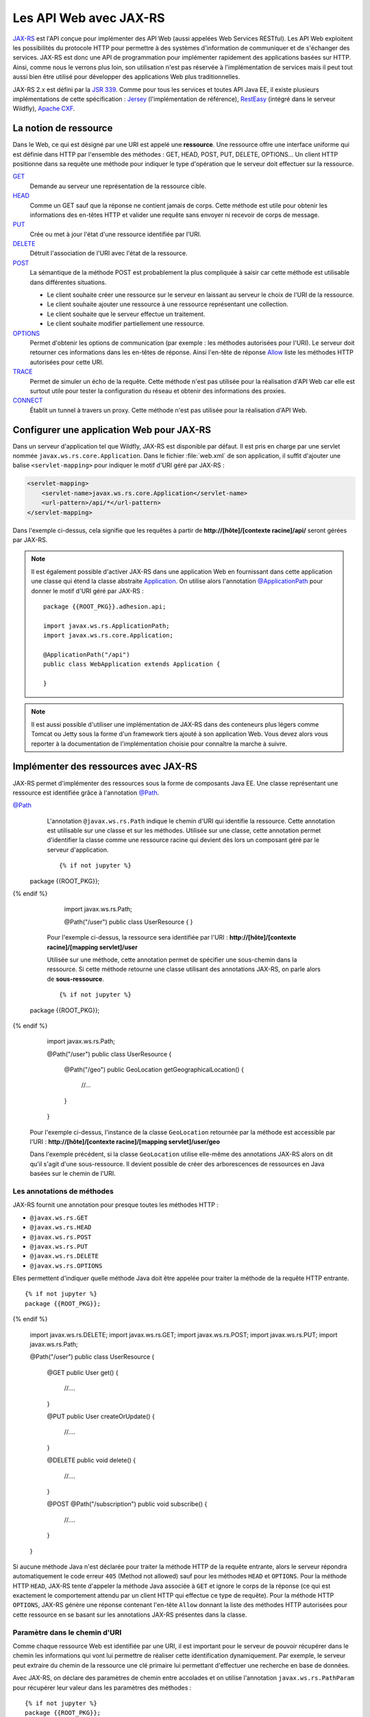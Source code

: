 Les API Web avec JAX-RS
#######################

`JAX-RS <https://github.com/jax-rs>`__ est l'API conçue pour
implémenter des API Web (aussi appelées Web Services RESTful). Les API
Web exploitent les possibilités du protocole HTTP pour permettre à des
systèmes d'information de communiquer et de s'échanger des services.
JAX-RS est donc une API de programmation pour implémenter rapidement des
applications basées sur HTTP. Ainsi, comme nous le verrons plus loin,
son utilisation n'est pas réservée à l'implémentation de services mais
il peut tout aussi bien être utilisé pour développer des applications
Web plus traditionnelles.

JAX-RS 2.x est défini par la `JSR
339 <https://jcp.org/en/jsr/detail?id=339>`__. Comme pour tous les
services et toutes API Java EE, il existe plusieurs implémentations de
cette spécification : `Jersey <https://jersey.github.io/>`__
(l'implémentation de référence),
`RestEasy <https://resteasy.github.io/>`__ (intégré dans le serveur Wildfly), `Apache
CXF <https://cxf.apache.org/docs/jax-rs.html>`__.

La notion de ressource
**********************

Dans le Web, ce qui est désigné par une URI est appelé une
**ressource**. Une ressource offre une interface uniforme qui est
définie dans HTTP par l'ensemble des méthodes : GET, HEAD, POST, PUT,
DELETE, OPTIONS... Un client HTTP positionne dans sa requête une méthode
pour indiquer le type d'opération que le serveur doit effectuer sur la
ressource.

`GET <https://tools.ietf.org/html/rfc7231#section-4.3.1>`__
    Demande au serveur une représentation de la ressource cible.
`HEAD <https://tools.ietf.org/html/rfc7231#section-4.3.2>`__
    Comme un GET sauf que la réponse ne contient jamais de corps. Cette
    méthode est utile pour obtenir les informations des en-têtes HTTP et
    valider une requête sans envoyer ni recevoir de corps de message.
`PUT <https://tools.ietf.org/html/rfc7231#section-4.3.4>`__
    Crée ou met à jour l'état d'une ressource identifiée par l'URI.
`DELETE <https://tools.ietf.org/html/rfc7231#section-4.3.5>`__
    Détruit l'association de l'URI avec l'état de la ressource.
`POST <https://tools.ietf.org/html/rfc7231#section-4.3.3>`__
    La sémantique de la méthode POST est probablement la plus compliquée
    à saisir car cette méthode est utilisable dans différentes
    situations.

    -  Le client souhaite créer une ressource sur le serveur en laissant
       au serveur le choix de l'URI de la ressource.
    -  Le client souhaite ajouter une ressource à une ressource
       représentant une collection.
    -  Le client souhaite que le serveur effectue un traitement.
    -  Le client souhaite modifier partiellement une ressource.

`OPTIONS <https://tools.ietf.org/html/rfc7231#section-4.3.7>`__
    Permet d'obtenir les options de communication (par exemple : les
    méthodes autorisées pour l'URI). Le serveur doit retourner ces
    informations dans les en-têtes de réponse. Ainsi l'en-tête de
    réponse
    `Allow <https://tools.ietf.org/html/rfc7231#section-7.4.1>`__
    liste les méthodes HTTP autorisées pour cette URI.
`TRACE <https://tools.ietf.org/html/rfc7231#section-4.3.8>`__
    Permet de simuler un écho de la requête. Cette méthode n'est pas
    utilisée pour la réalisation d'API Web car elle est surtout utile
    pour tester la configuration du réseau et obtenir des informations
    des proxies.
`CONNECT <https://tools.ietf.org/html/rfc7231#section-4.3.6>`__
    Établit un tunnel à travers un proxy. Cette méthode n'est pas
    utilisée pour la réalisation d'API Web.

Configurer une application Web pour JAX-RS
******************************************

Dans un serveur d'application tel que Wildfly, JAX-RS est disponible par
défaut. Il est pris en charge par une servlet nommée ``javax.ws.rs.core.Application``.
Dans le fichier :file:`web.xml` de son application, il suffit d'ajouter une balise
``<servlet-mapping>`` pour indiquer le motif d'URI géré par JAX-RS :

.. code-block:: xml

    <servlet-mapping>
        <servlet-name>javax.ws.rs.core.Application</servlet-name>
        <url-pattern>/api/*</url-pattern>
    </servlet-mapping>

Dans l'exemple ci-dessus, cela signifie que les requêtes à partir de
**http://[hôte]/[contexte racine]/api/** seront gérées par JAX-RS.

.. note::

    Il est également possible d'activer JAX-RS dans une application Web en 
    fournissant dans cette application une classe qui étend la classe abstraite
    Application_. On utilise alors l'annotation `@ApplicationPath`_ pour donner
    le motif d'URI géré par JAX-RS :

    ::

        package {{ROOT_PKG}}.adhesion.api;

        import javax.ws.rs.ApplicationPath;
        import javax.ws.rs.core.Application;

        @ApplicationPath("/api")
        public class WebApplication extends Application {

        }

.. note::

    Il est aussi possible d'utiliser une implémentation de JAX-RS dans
    des conteneurs plus légers comme Tomcat ou Jetty sous la forme d'un
    framework tiers ajouté à son application Web. Vous devez alors vous
    reporter à la documentation de l'implémentation choisie pour connaître
    la marche à suivre.

Implémenter des ressources avec JAX-RS
**************************************

JAX-RS permet d'implémenter des ressources sous la forme de composants
Java EE. Une classe représentant une ressource est identifiée grâce à
l'annotation `@Path <https://docs.oracle.com/javaee/7/api/javax/ws/rs/Path.html>`__.

`@Path <https://docs.oracle.com/javaee/7/api/javax/ws/rs/Path.html>`__
    L'annotation ``@javax.ws.rs.Path`` indique le chemin d'URI qui
    identifie la ressource. Cette annotation est utilisable sur une
    classe et sur les méthodes. Utilisée sur une classe, cette
    annotation permet d'identifier la classe comme une ressource racine
    qui devient dès lors un composant géré par le serveur d'application.

    ::

      {% if not jupyter %}
  package {{ROOT_PKG}};
{% endif %}

        import javax.ws.rs.Path;

        @Path("/user")
        public class UserResource {
        }

    Pour l'exemple ci-dessus, la ressource sera identifiée par l'URI :
    **http://[hôte]/[contexte racine]/[mapping servlet]/user**

    Utilisée sur une méthode, cette annotation permet de spécifier une
    sous-chemin dans la ressource. Si cette méthode retourne une classe
    utilisant des annotations JAX-RS, on parle alors de
    **sous-ressource**.

    ::

      {% if not jupyter %}
  package {{ROOT_PKG}};
{% endif %}

        import javax.ws.rs.Path;

        @Path("/user")
        public class UserResource {
            
          @Path("/geo")
          public GeoLocation getGeographicalLocation() {
            //...
          }

        }

    Pour l'exemple ci-dessus, l'instance de la classe ``GeoLocation``
    retournée par la méthode est accessible par l'URI :
    **http://[hôte]/[contexte racine]/[mapping servlet]/user/geo**

    Dans l'exemple précédent, si la classe ``GeoLocation`` utilise
    elle-même des annotations JAX-RS alors on dit qu'il s'agit d'une
    sous-ressource. Il devient possible de créer des arborescences de
    ressources en Java basées sur le chemin de l'URI.

Les annotations de méthodes
===========================

JAX-RS fournit une annotation pour presque toutes les méthodes
HTTP :

-  ``@javax.ws.rs.GET``
-  ``@javax.ws.rs.HEAD``
-  ``@javax.ws.rs.POST``
-  ``@javax.ws.rs.PUT``
-  ``@javax.ws.rs.DELETE``
-  ``@javax.ws.rs.OPTIONS``

Elles permettent d'indiquer quelle méthode Java doit être appelée
pour traiter la méthode de la requête HTTP entrante.

::

  {% if not jupyter %}
  package {{ROOT_PKG}};
{% endif %}

    import javax.ws.rs.DELETE;
    import javax.ws.rs.GET;
    import javax.ws.rs.POST;
    import javax.ws.rs.PUT;
    import javax.ws.rs.Path;

    @Path("/user")
    public class UserResource {

      @GET
      public User get() {
        //....
      }

      @PUT
      public User createOrUpdate() {
        //....
      }
      
      @DELETE
      public void delete() {
        //....
      }

      @POST
      @Path("/subscription")
      public void subscribe() {
        //....
      }

    }

Si aucune méthode Java n'est déclarée pour traiter la méthode HTTP
de la requête entrante, alors le serveur répondra automatiquement le
code erreur ``405`` (Method not allowed) sauf pour les méthodes
``HEAD`` et ``OPTIONS``. Pour la méthode HTTP ``HEAD``, JAX-RS tente
d'appeler la méthode Java associée à ``GET`` et ignore le corps de
la réponse (ce qui est exactement le comportement attendu par un
client HTTP qui effectue ce type de requête). Pour la méthode HTTP
``OPTIONS``, JAX-RS génère une réponse contenant l'en-tête ``Allow``
donnant la liste des méthodes HTTP autorisées pour cette ressource
en se basant sur les annotations JAX-RS présentes dans la classe.

Paramètre dans le chemin d'URI
==============================

Comme chaque ressource Web est identifiée par une URI, il est
important pour le serveur de pouvoir récupérer dans le chemin les
informations qui vont lui permettre de réaliser cette identification
dynamiquement. Par exemple, le serveur peut extraire du chemin de la
ressource une clé primaire lui permettant d'effectuer une recherche
en base de données.

Avec JAX-RS, on déclare des paramètres de chemin entre accolades et
on utilise l'annotation ``javax.ws.rs.PathParam`` pour récupérer
leur valeur dans les paramètres des méthodes :

::

  {% if not jupyter %}
  package {{ROOT_PKG}};
{% endif %}

    import javax.ws.rs.DELETE;
    import javax.ws.rs.GET;
    import javax.ws.rs.POST;
    import javax.ws.rs.PUT;
    import javax.ws.rs.Path;
    import javax.ws.rs.PathParam;

    @Path("/user/{id}")
    public class UserResource {
      
      @GET
      public User get(@PathParam("id") long id) {
        //....
      }

      @PUT
      public User createOrUpdate(@PathParam("id") long id, User user) {
        //....
      }
      
      @DELETE
      public void delete(@PathParam("id") long id) {
        //....
      }

      @POST
      @Path("/subscription")
      public void subscribe(@PathParam("id") long id) {
        //....
      }

      @GET
      @Path("/subscription/{idSubscription}")
      public Subscription getSubscription(@PathParam("id") long id, 
                                          @PathParam("idSubscription") String idSub) {
        //....
      }
    }

JAX-RS est une API très versatile. Elle autorise beaucoup plus de
souplesse que la plupart des autres API Java EE. Pour l'exemple
précédent, comme le paramètre ``{id}`` permettant d'identifier un
utilisateur est déclaré au niveau de la classe, on devrait pouvoir
obtenir cet identifiant à la construction de l'instance. JAX-RS
permet effectivement cette implémentation qui semble plus conforme à
un modèle objet :

::

  {% if not jupyter %}
  package {{ROOT_PKG}};
{% endif %}

    import javax.ws.rs.DELETE;
    import javax.ws.rs.GET;
    import javax.ws.rs.POST;
    import javax.ws.rs.PUT;
    import javax.ws.rs.Path;
    import javax.ws.rs.PathParam;

    @Path("/user/{id}")
    public class UserResource {
      
      private final long id;
      
      public UserResource(@PathParam("id") long id) {
        this.id = id;
      }
      
      @GET
      public User get() {
        // ...
      }

      @PUT
      public User createOrUpdate(User user) {
        // ...
      }
      
      @DELETE
      public void delete() {
        //....
      }

      @POST
      @Path("/subscription")
      public void subscribe() {
        //....
      }

      @GET
      @Path("/subscription/{idSubscription}")
      public Subscription getSubscription(@PathParam("idSubscription") String idSub) {
        //....
      }
    }

Contrairement à l'API Servlet, l'API JAX-RS **crée une instance** de
``UserResource`` pour chaque requête. Il est donc possible de
stocker dans l'état de l'instance des informations spécifiques à la
requête (comme l'identifiant de l'utilisateur).

JAX-RS peut réaliser le transtypage d'un paramètre de chemin vers
les types primitifs et les chaînes de caractères. Cela permet de
garantir un premier contrôle de la validité de la donnée. Si la
valeur attendue doit avoir un motif particulier, il est possible de
le spécifier avec une expression régulière :

::

  {% if not jupyter %}
  package {{ROOT_PKG}};
{% endif %}

    import javax.ws.rs.GET;
    import javax.ws.rs.Path;
    import javax.ws.rs.PathParam;

    @Path("/user/{id: [0-9]{5}}")
    public class UserResource {
      
      private final long id;
      
      public UserResource(@PathParam("id") long id) {
        this.id = id;
      }
      
      @GET
      public User get() {
        // ...
      }

    }

Par défaut, JAX-RS utilise comme expression régulière pour un
paramètre de chemin ``[^/]+?``

`@Consumes <https://docs.oracle.com/javaee/7/api/javax/ws/rs/Consumes.html>`__ / `@Produces <https://docs.oracle.com/javaee/7/api/javax/ws/rs/Produces.html>`__
    Lorsqu'un client soumet une requête pour transmettre des
    informations au serveur (comme des données de formulaire) et quand
    un serveur retourne du contenu à un client, il est nécessaire de
    préciser le type de contenu. On utilise pour cela l'en-tête HTTP
    ``Content-type`` avec comme valeur le type
    `MIME <https://fr.wikipedia.org/wiki/Type_MIME>`__.

    Une liste (non exhaustive) des types MIME les plus courants est :

    +-------------------------------------+--------------------------------------------------------------------------------------------------------------------+
    | text/plain                          | Un fichier texte                                                                                                   |
    +-------------------------------------+--------------------------------------------------------------------------------------------------------------------+
    | text/plain;charset=utf-8            | Un fichier texte encodé en UTF-8                                                                                   |
    +-------------------------------------+--------------------------------------------------------------------------------------------------------------------+
    | text/html                           | Un fichier HTML                                                                                                    |
    +-------------------------------------+--------------------------------------------------------------------------------------------------------------------+
    | application/x-www-form-urlencoded   | Le format de données pour la soumission d'un formulaire HTML                                                       |
    +-------------------------------------+--------------------------------------------------------------------------------------------------------------------+
    | text/xml ou application/xml         | Un fichier XML                                                                                                     |
    +-------------------------------------+--------------------------------------------------------------------------------------------------------------------+
    | text/json ou application/json       | Un fichier JSON                                                                                                    |
    +-------------------------------------+--------------------------------------------------------------------------------------------------------------------+
    | image/jpeg                          | Une image au format jpeg                                                                                           |
    +-------------------------------------+--------------------------------------------------------------------------------------------------------------------+
    | application/octet-stream            | Un flux d'octets sans type particulier. Il s'agit du format par défaut si l'en-tête ``Content-type`` est absent.   |
    +-------------------------------------+--------------------------------------------------------------------------------------------------------------------+

    La classe et/ou les méthodes d'une Ressource JAX-RS peuvent utiliser
    les annotations
    `@Consumes <https://docs.oracle.com/javaee/7/api/javax/ws/rs/Consumes.html>`__
    et
    `@Produces <https://docs.oracle.com/javaee/7/api/javax/ws/rs/Produces.html>`__
    pour indiquer respectivement le type de contenu attendu dans la
    requête et le type de contenu de la réponse.

    ::

      {% if not jupyter %}
  package {{ROOT_PKG}};
{% endif %}

        import javax.ws.rs.DELETE;
        import javax.ws.rs.GET;
        import javax.ws.rs.POST;
        import javax.ws.rs.PUT;
        import javax.ws.rs.Path;
        import javax.ws.rs.PathParam;
        import javax.ws.rs.Produces;
        import javax.ws.rs.Consumes;
        import javax.ws.rs.core.MediaType;

        @Path("/user/{id}")
        public class UserResource {
          
          private final long id;
          
          public UserResource(@PathParam("id") long id) {
            this.id = id;
          }
          
          @GET
          @Produces({MediaType.APPLICATION_JSON, MediaType.APPLICATION_XML})
          public User get() {
            // ...
          }

          @PUT
          @Consumes({MediaType.APPLICATION_JSON, MediaType.APPLICATION_XML})
          @Produces({MediaType.APPLICATION_JSON, MediaType.APPLICATION_XML})
          public User createOrUpdate(User user) {
            // ...
          }
          
          @DELETE
          public void delete() {
            //....
          }

          @POST
          @Path("/subscription")
          public void subscribe() {
            //....
          }

          @GET
          @Path("/subscription/{idSubscription}")
          @Produces({MediaType.APPLICATION_JSON, MediaType.APPLICATION_XML})
          public Subscription getSubscription(@PathParam("idSubscription") String idSub) {
            //....
          }
        }

    Plutôt que d'écrire :

    ::

        @Produces("application/json")

    Il est recommandé d'utiliser les constantes déclarées dans la classe
    ``javax.ws.rs.core.MediaType`` 

    ::

        @Produces(MediaType.APPLICATION_JSON)

`@QueryParam <https://docs.oracle.com/javaee/7/api/javax/ws/rs/QueryParam.html>`__
    Comme pour les paramètres de chemin, il est possible de récupérer la
    valeur des paramètres de la requête comme arguments des méthodes de
    la ressource JAX-RS grâce à l'annotation
    ``@javax.ws.rs.QueryParam``.

    ::

          @GET
          @Produces({MediaType.APPLICATION_JSON, MediaType.APPLICATION_XML})
          public List<User> search(@QueryParam("name") String name) {
            // ...
          }

`@FormParam <https://docs.oracle.com/javaee/7/api/javax/ws/rs/FormParam.html>`__
    Les données transmises *via* un formulaire HTML peuvent être
    récupérées comme arguments des méthodes de la ressource JAX-RS grâce
    à l'annotation ``@javax.ws.rs.FormParam``. Pour le cas d'une requête
    de formulaire, le contenu attendu est presque toujours de type
    ``application/x-www-form-urlencoded``.

    ::

          @POST
          @Consumes(MediaType.APPLICATION_FORM_URLENCODED)
          public void create(@FormParam("name") String name, @FormParam("age") int age) {
            // ...
          }

    Sur le même principe, il est également possible de récupérer
    d'autres informations d'une requête :

    -  Pour récupérer la valeur d'un en-tête HTTP, il faut utiliser
       l'annotation ``@javax.ws.rs.HeaderParam``
    -  Pour récupérer la valeur d'un Cookie HTTP, il faut utiliser
       l'annotation ``@javax.ws.rs.CookieParam``

`@Context <https://docs.oracle.com/javaee/7/api/javax/ws/rs/core/Context.html>`__
    Si vous avez besoin d'obtenir des informations sur le contexte
    d'exécution de la requête, vous pouvez utilisez l'annotation
    ``@javax.ws.rs.core.Context`` pour obtenir une instance d'une
    classe particulière. Les classes supportées sont :

    -  ``javax.ws.rs.core.UriInfo`` : Cette interface donne accès à
       l'URI de la requête.
    -  ``javax.ws.rs.core.Request`` : Cette interface fournit des
       méthodes utilitaires pour le traitement conditionnel de la
       requête.
    -  ``javax.ws.rs.core.HttpHeaders`` : Cette interface permet
       d'accéder à l'ensemble des en-têtes HTTP de la requête.
    -  ``javax.ws.rs.core.SecurityContext`` : Cette interface permet
       d'accéder aux informations de sécurité et d'authentification.
    -  ``javax.servlet.http.HttpServletRequest`` : La représentation de
       la requête avec l'API Servlet.
    -  ``javax.servlet.http.HttpServletResponse`` : La représentation de
       la réponse avec l'API Servlet.
    -  ``javax.servlet.ServletContext`` : Le contexte d'exécution des
       servlets.
    -  ``javax.servlet.ServletConfig`` : La configuration de la servlet
       traitant la requête.

    ::

          @GET
          @Produces({MediaType.APPLICATION_JSON, MediaType.APPLICATION_XML})
          public List<User> search(@Context UriInfo uriInfo, @Context Request req) {
            // ...
          }

    Pour des utilisations plus avancées, l'annotation
    ``@javax.ws.rs.core.Context`` peut être utilisée pour injecter
    une instance de ``javax.ws.rs.core.Application``, de
    ``javax.ws.rs.ext.Providers`` et de
    ``javax.ws.rs.ext.ContextResolver<T>``.

Data binding
************

Lorsqu'une méthode d'une ressource retourne une instance d'un objet
Java, JAX-RS va tenter de créer une réponse au format souhaité en
fonction de l'annotation
`@Produces <https://docs.oracle.com/javaee/7/api/javax/ws/rs/Produces.html>`__.
Il existe un ensemble de règles par défaut permettant de passer d'un
objet Java à un document XML ou JSON. On appelle l'ensemble de ces règle
le **data binding**.

Si la réponse attentue est au format JSON alors JAX-RS va construire une
réponse en se basant sur les accesseurs (les getters) de la classe.

Si on souhaite retourner une instance de la classe suivante :

::

  {% if not jupyter %}
  package {{ROOT_PKG}};
{% endif %}

    import java.util.ArrayList;
    import java.util.List;

    public class Person {
      
      private String name;
      private int age;
      private List<Person> children = new ArrayList<>();
      
      public Person() {
      }
      
      public Person(String name, int age) {
        this.name = name;
        this.setAge(age);
      }

      public String getName() {
        return name;
      }
      
      public void setName(String name) {
        this.name = name;
      }

      public int getAge() {
        return age;
      }

      public void setAge(int age) {
        this.age = age;
      }

      public List<Person> getChildren() {
        return children;
      }
      
      public Person addChild(Person child) {
        this.children.add(child);
        return child;
      }
    }

Si on définit une ressource de la façon suivante :

::

  {% if not jupyter %}
  package {{ROOT_PKG}};
{% endif %}

    import javax.ws.rs.GET;
    import javax.ws.rs.Path;
    import javax.ws.rs.Produces;
    import javax.ws.rs.core.MediaType;

    @Path("/person")
    public class PersonResource {
      
      @GET
      @Produces(MediaType.APPLICATION_JSON)
      public Person get() {
        Person michel = new Person("Michel Raynaud", 56);
        michel.addChild(new Person("Anne Raynaud", 38)).addChild(new Person("Pierre Blémand", 16));
        michel.addChild(new Person("Damien Raynaud", 32));
        return michel;
      }
    }

Alors un appel HTTP à cette ressource génèrera un document JSON de la
forme :

.. code-block:: json

    {"children":[
      {"children":[
        {"children":[],
         "name":"Pierre Blémand",
         "age":16}
       ],
       "name":"Marie Raynaud",
       "age":38},
      {"children":[],
       "name":"Damien Raynaud",
       "age":32}
     ],
     "name":"Michel Raynaud",
     "age":56}
     
Il est également possible de réaliser l'opération inverse pour récupérer
en paramètre un document JSON transformé en une instance Java.

::

  {% if not jupyter %}
  package {{ROOT_PKG}};
{% endif %}

    import javax.ws.rs.POST;
    import javax.ws.rs.Path;
    import javax.ws.rs.Consumes;
    import javax.ws.rs.core.MediaType;

    @Path("/person")
    public class PersonResource {
      
      @POST
      @Consumes(MediaType.APPLICATION_JSON)
      public void post(Person person) {
        // ...
      }
    }

Il est également possible de passer d'une instance Java à un document
XML ou d'un document XML à une instance Java. Pour cela, JAX-RS utilise
`JAXB <https://github.com/javaee/jaxb-v2>`__ (Java Architecture for XML
Binding) qui intégré au langage Java. JAXB utilise des annotations pour
fournir des indications sur la façon dont une classe Java peut être
associée à un document XML.

Les principales annotations JAXB sont :

`@XmlRootElement <https://docs.oracle.com/javase/8/docs/api/javax/xml/bind/annotation/XmlRootElement.html>`__
    Une annotation est utilisable sur une classe Java pour indiquer
    quelle peut être utilisée pour représenter la racine d'un document
    XML. On peut utiliser l'attribut ``name`` de l'annotation pour
    préciser le nom de l'élément racine du document XML et l'attribut
    ``namespace`` pour en préciser l'espace de nom.
`@XmlElement <https://docs.oracle.com/javase/8/docs/api/javax/xml/bind/annotation/XmlElement.html>`__
    Une annotation est utilisable sur les accesseurs (getters) des
    propriétés d'une classe. On peut utiliser l'attribut ``name`` de
    l'annotation pour préciser le nom de l'élément racine du document
    XML et l'attribut ``namespace`` pour en préciser l'espace de nom.
    Cette annotation est optionnelle. Par défaut JAXB considère qu'une
    propriété produit un élément XML du même nom et sans espace de nom
    XML.
`@XmlTransient <https://docs.oracle.com/javase/8/docs/api/javax/xml/bind/annotation/XmlTransient.html>`__
    Cette annotation, ajoutée sur les accesseurs d'une propriété d'une
    classe, indique que cette propriété ne doit pas apparaître dans le
    document XML.


.. warning::

    Les annotations JAXB doivent être positionnées sur les *getters* et non
    pas sur les attributs.

Si nous reprenons l'exemple de la classe ``Person``, nous pouvons
ajouter les annotations JAXB :

::

  {% if not jupyter %}
  package {{ROOT_PKG}};
{% endif %}

    import java.util.ArrayList;
    import java.util.List;

    import javax.xml.bind.annotation.XmlElement;
    import javax.xml.bind.annotation.XmlElementWrapper;
    import javax.xml.bind.annotation.XmlRootElement;

    @XmlRootElement(name="person", namespace="http://formation.fr/cours/javaee")
    public class Person {
      
      private String name;
      private int age;
      private List<Person> children = new ArrayList<>();
      
      public Person() {
      }
      
      public Person(String name, int age) {
        this.name = name;
        this.age = age;
      }

      @XmlElement(namespace="http://formation.fr/cours/javaee")
      public String getName() {
        return name;
      }
      
      public void setName(String name) {
        this.name = name;
      }

      @XmlElement(namespace="http://formation.fr/cours/javaee")
      public int getAge() {
        return age;
      }

      public void setAge(int age) {
        this.age = age;
      }

      @XmlElement(name="person", namespace="http://formation.fr/cours/javaee")
      @XmlElementWrapper(name="children", namespace="http://formation.fr/cours/javaee")
      public List<Person> getChildren() {
        return children;
      }
      
      public Person addChild(Person child) {
        this.children.add(child);
        return child;
      }
    }

Si nous autorisons une ressource à produire du XML :

::

  {% if not jupyter %}
  package {{ROOT_PKG}};
{% endif %}

    import javax.ws.rs.GET;
    import javax.ws.rs.Path;
    import javax.ws.rs.Produces;
    import javax.ws.rs.core.MediaType;

    @Path("/person")
    public class PersonResource {
      
      @GET
      @Produces(MediaType.APPLICATION_XML)
      public Person get() {
        Person michel = new Person("Michel Raynaud", 56);
        michel.addChild(new Person("Anne Raynaud", 38)).addChild(new Person("Pierre Blémand", 16));
        michel.addChild(new Person("Damien Raynaud", 32));
        return michel;
      }
    }

Alors un appel HTTP à cette ressource générera un document JSON de la
forme :

.. code-block:: xml

    <?xml version="1.0" encoding="UTF-8" standalone="yes"?>
    <person xmlns="http://formation.fr/cours/javaee">
      <age>56</age>
      <children>
        <person>
          <age>38</age>
          <children>
            <person>
              <age>16</age>
              <children/>
              <name>Pierre Blémand</name>
            </person>
          </children>
          <name>Anne Raynaud</name>
        </person>
        <person>
          <age>32</age>
          <children/>
          <name>Damien Raynaud</name>
        </person>
      </children>
      <name>Michel Raynaud</name>
    </person>

Il est possible d'indiquer dans les annotations ``@Produces`` et
``@Consumes`` plusieurs formats supportés. Pour la génération de la
réponse, JAX-RS utilise le mécanisme de la négociation de contenu HTTP
pour déterminer quel est le format à utiliser pour la réponse.

.. code-block:: java
    :caption: Exemple de ressource supportant plusieurs formats de représentation

  {% if not jupyter %}
  package {{ROOT_PKG}};
{% endif %}

    import javax.ws.rs.Consumes;
    import javax.ws.rs.GET;
    import javax.ws.rs.POST;
    import javax.ws.rs.Path;
    import javax.ws.rs.Produces;
    import javax.ws.rs.core.MediaType;

    @Path("/person")
    public class PersonResource {

      @GET
      @Produces({MediaType.APPLICATION_JSON, MediaType.APPLICATION_XML})
      public Person get() {
        // ...
      }

      @POST
      @Consumes(MediaType.APPLICATION_JSON)
      @Produces({MediaType.APPLICATION_JSON, MediaType.APPLICATION_XML})
      public void post(Person person) {
        // ...
      }
    }

Les annotations JAXB sont également exploitées pour la génération d'un
document JSON. Par exemple si vous utilisez l'annotation ``@XmlElement``
pour spécifier un nom particulier pour l'élément XML, l'attibut JSON
aura également le même nom.

Générer une réponse
*******************

Parfois, il n'est pas suffisant de retourner une instance d'un objet
Java en laissant à JAX-RS le soin de créer la réponse HTTP. C'est
notamment le cas si l'on souhaite retourner un code statut HTTP
différent de 200 ou ajouter des en-têtes HTTP dans la réponse. Pour
cela, il faut retourner une instance de la classe
`javax.rs.core.Response <https://docs.oracle.com/javaee/7/api/javax/ws/rs/core/Response.html>`__.
Cette classe suit le *design pattern builder* et offre un ensemble de
méthodes utilitaires pour construire la réponse. Au final, il suffit
d'appeler la méthode ``build()`` et retourner le résultat.

.. code-block:: java
    :caption: Exemple d'utilisation de la classe ``javax.rs.core.Response``

  {% if not jupyter %}
  package {{ROOT_PKG}};
{% endif %}

    import java.net.URI;

    import javax.ws.rs.Consumes;
    import javax.ws.rs.GET;
    import javax.ws.rs.POST;
    import javax.ws.rs.Path;
    import javax.ws.rs.PathParam;
    import javax.ws.rs.Produces;
    import javax.ws.rs.core.Context;
    import javax.ws.rs.core.MediaType;
    import javax.ws.rs.core.Response;
    import javax.ws.rs.core.UriInfo;

    @Path("/person")
    public class PersonResource {

      @GET
      @Path("/{name}")
      @Produces({MediaType.APPLICATION_JSON, MediaType.APPLICATION_XML})
      public Response get(@PathParam("name") String name) { 
        Person person;
        
        // ...
        
        return Response.ok(person).build();
      }

      @POST
      @Consumes(MediaType.APPLICATION_JSON)
      @Produces({MediaType.APPLICATION_JSON, MediaType.APPLICATION_XML})
      public Response create(Person person, @Context UriInfo uriInfo) {
        
        // ... on sauvegarde la représentation de la personne
        
        // on construit l'URI correspondant à la personne
        URI location = uriInfo.getRequestUriBuilder()
                              .path(person.getName())
                              .build();
        
        // On retourne la réponse
        return Response.created(location).entity(person).build();
      }
    }

Gérer des exceptions
********************

Par défaut, si une méthode d'une ressource génère une exception, alors
JAX-RS la transforme en erreur HTTP 500. Si l'on souhaite retourner un
statut d'erreur différent, il est bien évidemment possible d'utiliser la
classe
`javax.rs.core.Response <https://docs.oracle.com/javaee/7/api/javax/ws/rs/core/Response.html>`__,
mais il est plus intéressant de fournir les indications nécessaires à
JAX-RS pour modifier son comportement selon le type d'exception lancé
par la méthode de la ressource.

Il est possible de lancer une exception de type
`WebApplicationException <https://docs.oracle.com/javaee/7/api/javax/ws/rs/WebApplicationException.html>`__
ou une exception en héritant. JAX-RS fournit déjà des exceptions
spécialisées pour les codes de statut les plus courants :
`NotFoundException <https://docs.oracle.com/javaee/7/api/javax/ws/rs/NotFoundException.html>`__,
`BadRequestException <https://docs.oracle.com/javaee/7/api/javax/ws/rs/BadRequestException.html>`__,
`ServerErrorException <https://docs.oracle.com/javaee/7/api/javax/ws/rs/ServerErrorException.html>`__...
et même la possibilité de traiter les redirections avec l'exception
`RedirectionException <https://docs.oracle.com/javaee/7/api/javax/ws/rs/RedirectionException.html>`__.

Il est également possible de déclarer une classe implémentant
l'interface
`ExceptionMapper <https://docs.oracle.com/javaee/7/api/javax/ws/rs/ext/ExceptionMapper.html>`__.
Un ``ExceptionMapper`` est déclaré pour un type d'exception et ses
exceptions filles.

.. code-block:: java
    :caption: Exemple d'un ``ExceptionMapper`` pour les exceptions de type ``ValiditionException``

  {% if not jupyter %}
  package {{ROOT_PKG}};
{% endif %}

    import javax.validation.ValidationException;
    import javax.ws.rs.core.MediaType;
    import javax.ws.rs.core.Response;
    import javax.ws.rs.core.Response.Status;
    import javax.ws.rs.ext.ExceptionMapper;
    import javax.ws.rs.ext.Provider;

    @Provider
    public class ValidationExceptionMapper implements ExceptionMapper<ValidationException>{

      @Override
      public Response toResponse(ValidationException exception) {
        return Response.status(Status.BAD_REQUEST)
                       .type(MediaType.TEXT_PLAIN)
                       .entity(exception.getMessage())
                       .build();
      }

    }

Dans l'exemple ci-dessus, tout appel à une méthode de ressource qui se
terminera par une exception de type ``ValidationException`` entraînera
un appel de la méthode ``ValidationExcceptionMapper.toResponse`` qui
générera une réponse de type 400 (Bad Request) avec un message en texte
brut correspondant au message de l'exception.

Notez l'utilisation de l'annotation
`@Provider <https://docs.oracle.com/javaee/7/api/javax/ws/rs/ext/Provider.html>`__
dans l'exemple précédent. Cette annotation est utilisée dans JAX-RS pour
signaler des classes utilitaires qui permettent d'étendre le
comportement par défaut de JAX-RS.

La validation avec Bean Validation
**********************************

Le serveur d'application fournit un service nommé `Bean Validation <https://beanvalidation.org/>`__ (JSR303). 
Bean Validation permet d'exprimer les contraintes de validité d'un objet ou des
paramètres d'une méthode de ressource avec des annotations. JAX-RS
utilise les informations de ces annotations pour valider les requêtes
HTTP.

.. code-block:: java
    :caption: Utilisation de Bean Validation sur les attributs d'une classe

  {% if not jupyter %}
  package {{ROOT_PKG}};
{% endif %}

    import java.util.ArrayList;
    import java.util.List;

    import javax.validation.constraints.Max;
    import javax.validation.constraints.Min;
    import javax.validation.constraints.Size;
    import javax.xml.bind.annotation.XmlElement;
    import javax.xml.bind.annotation.XmlElementWrapper;
    import javax.xml.bind.annotation.XmlRootElement;

    @XmlRootElement(name="person", namespace="http://formation.fr/cours/javaee")
    public class Person {
      
      @Size(min = 1, message = "Le nom est obligatoire !")
      private String name;

      @Min(value=1, message = "L'âge doit être un nombre positif !")
      @Max(value=99, message = "L'âge ne peut pas dépasser 99 ans !")
      private int age;
      
      private List  <Person> children = new ArrayList  <>();
      
      public Person() {
      }
      
      public Person(String name, int age) {
        this.name = name;
        this.age = age;
      }

      @XmlElement(namespace="http://formation.fr/cours/javaee")
      public String getName() {
        return name;
      }
      
      public void setName(String name) {
        this.name = name;
      }

      @XmlElement(namespace="http://formation.fr/cours/javaee")
      public int getAge() {
        return age;
      }

      public void setAge(int age) {
        this.age = age;
      }

      @XmlElement(name="person", namespace="http://formation.fr/cours/javaee")
      @XmlElementWrapper(name="children", namespace="http://formation.fr/cours/javaee")
      public List  <Person> getChildren() {
        return children;
      }
      
      public Person addChild(Person child) {
        this.children.add(child);
        return child;
      }
    }

.. code-block:: java
    :caption: Utilisation de Bean Validation sur un paramètre de méthode d'une ressource

  {% if not jupyter %}
  package {{ROOT_PKG}};
{% endif %}

    import javax.validation.constraints.Size;
    import javax.ws.rs.GET;
    import javax.ws.rs.Path;
    import javax.ws.rs.PathParam;
    import javax.ws.rs.Produces;
    import javax.ws.rs.core.MediaType;
    import javax.ws.rs.core.Response;

    @Path("/person")
    public class PersonResource {

      @GET
      @Path("/{name}")
      @Produces({ MediaType.APPLICATION_JSON, MediaType.APPLICATION_XML })
      public Response get(
          @Size(min = 1, message = "Chemin de ressource invalide !") 
          @PathParam("name") String name) {
        Person person;

        // ...

        return Response.ok(person).build();
      }
    }

La documentation des annotations de Bean Validation est disponible dans
la documentation de l'API Java EE :
https://docs.oracle.com/javaee/7/api/javax/validation/constraints/package-summary.html


.. only:: javaee

    Injection des dépendances
    *************************

    Comme les Servlets, les ressources racines (celles identifiées par
    l'annotation
    `@Path <https://docs.oracle.com/javaee/7/api/javax/ws/rs/Path.html>`__
    sur la classe) sont des composants Java EE. À ce titre, elles supportent
    l'injection de dépendance avec, par exemple, l'annotation
    `@Resource <https://docs.oracle.com/javaee/7/api/javax/annotation/Resource.html>`__.


    .. code-block:: java
        :caption: Exemple d'injection d'une ``DataSource``

      {% if not jupyter %}
  package {{ROOT_PKG}};
{% endif %}

        import java.sql.Connection;
        import java.sql.ResultSet;
        import java.sql.SQLException;
        import java.sql.Statement;

        import javax.annotation.Resource;
        import javax.sql.DataSource;
        import javax.ws.rs.GET;
        import javax.ws.rs.NotFoundException;
        import javax.ws.rs.Path;
        import javax.ws.rs.PathParam;
        import javax.ws.rs.Produces;
        import javax.ws.rs.core.MediaType;

        @Path("/person")
        public class PersonResource {
          
          @Resource(name="person")
          private DataSource dataSource;

          @GET
          @Path("/{id}")
          @Produces({MediaType.APPLICATION_JSON, MediaType.APPLICATION_XML})
          public Person get(@PathParam("id") long id) throws SQLException {
            try(Connection con = dataSource.getConnection();
              Statement stmt = con.createStatement();
              ResultSet rs = stmt.executeQuery("select name, age from Person where id=" + id)) {

              if (! rs.next()) {
                throw new NotFoundException();
              }
              return new Person(rs.getString("name"), rs.getInt("age"));
            }
          }
        }

Implémenter un client HTTP
**************************

JAX-RS fournit également une API pour implémenter un client HTTP. On
utilise la classe
`ClientBuilder <https://docs.oracle.com/javaee/7/api/javax/ws/rs/client/ClientBuilder.html>`__
pour créer une instance de la classe
`Client <https://docs.oracle.com/javaee/7/api/javax/ws/rs/client/Client.html>`__.

.. code-block:: java
    :caption: Exemple d'utilisation d'un client HTTP

  {% if not jupyter %}
  package {{ROOT_PKG}};
{% endif %}

    import javax.ws.rs.client.Client;
    import javax.ws.rs.client.ClientBuilder;
    import javax.ws.rs.client.WebTarget;

    public class ExempleClient {

      public static void main(String[] args) {
        Client client = ClientBuilder.newClient();

        WebTarget target = client.target("http://www.server.net/person");
        Person person = target.request().get(Person.class);
        
        // ...
      }
    }

.. only:: epsi_b3_javaee

    Exercice
    *********

    .. admonition:: API Web de gestion des inscriptions
        :class: hint
        
        **Objectifs**
            Réaliser une API Web avec JAX-RS qui permet de créer (méthode POST), 
            de consulter (méthode GET) et de supprimer (méthode DELETE) une inscription.
            
        Pour cet exercice, utilisez le projet d'inscription qui a servi d'exemple
        pour illustrer le modèle MVC. Le projet est :download:`téléchargeable ici <samples/mvc.zip>`.
        
        Ce projet ne réalise pas totalement une inscription puisqu'il ne réalise
        pas de connexion à une base de données. Pour simplifier l'implémentation, 
        vous pouvez stocker l'inscription créée dans la classe *InscriptionService*
        fournie dans le projet.
        
        .. note::
        
            Comme une inscription contient un mot de passe, il serait intéressant
            de ne pas transmettre le mot de passe lorsque l'on consulte l'inscription.
        
        Pour tester votre application, utilisez l'API cliente de JAX-RS en écrivant
        une simple application Java avec une méthode **main**. Pour cela,
        vous devez rajouter dans le fichier :file:`pom.xml` du projet une dépendance
        vers **RESTeasy client** :
        
        .. code-block:: xml
        
            <dependency>
                <groupId>org.jboss.resteasy</groupId>
                <artifactId>resteasy-client</artifactId>
                <version>3.0.24.Final</version>
            </dependency>
            <!-- Pour le support des représentations au format JSONs -->
            <dependency>
                <groupId>org.jboss.resteasy</groupId>
                <artifactId>resteasy-jackson-provider</artifactId>
                <version>3.0.24.Final</version>
            </dependency>
            <!-- Pour le support des représentations au format XML -->
            <dependency>
                <groupId>org.jboss.resteasy</groupId>
                <artifactId>resteasy-jaxb-provider</artifactId>
                <version>3.0.24.Final</version>
            </dependency>
    

.. _Application: https://docs.oracle.com/javaee/7/api/javax/ws/rs/core/Application.html
.. _@ApplicationPath: https://docs.oracle.com/javaee/7/api/javax/ws/rs/ApplicationPath.html

